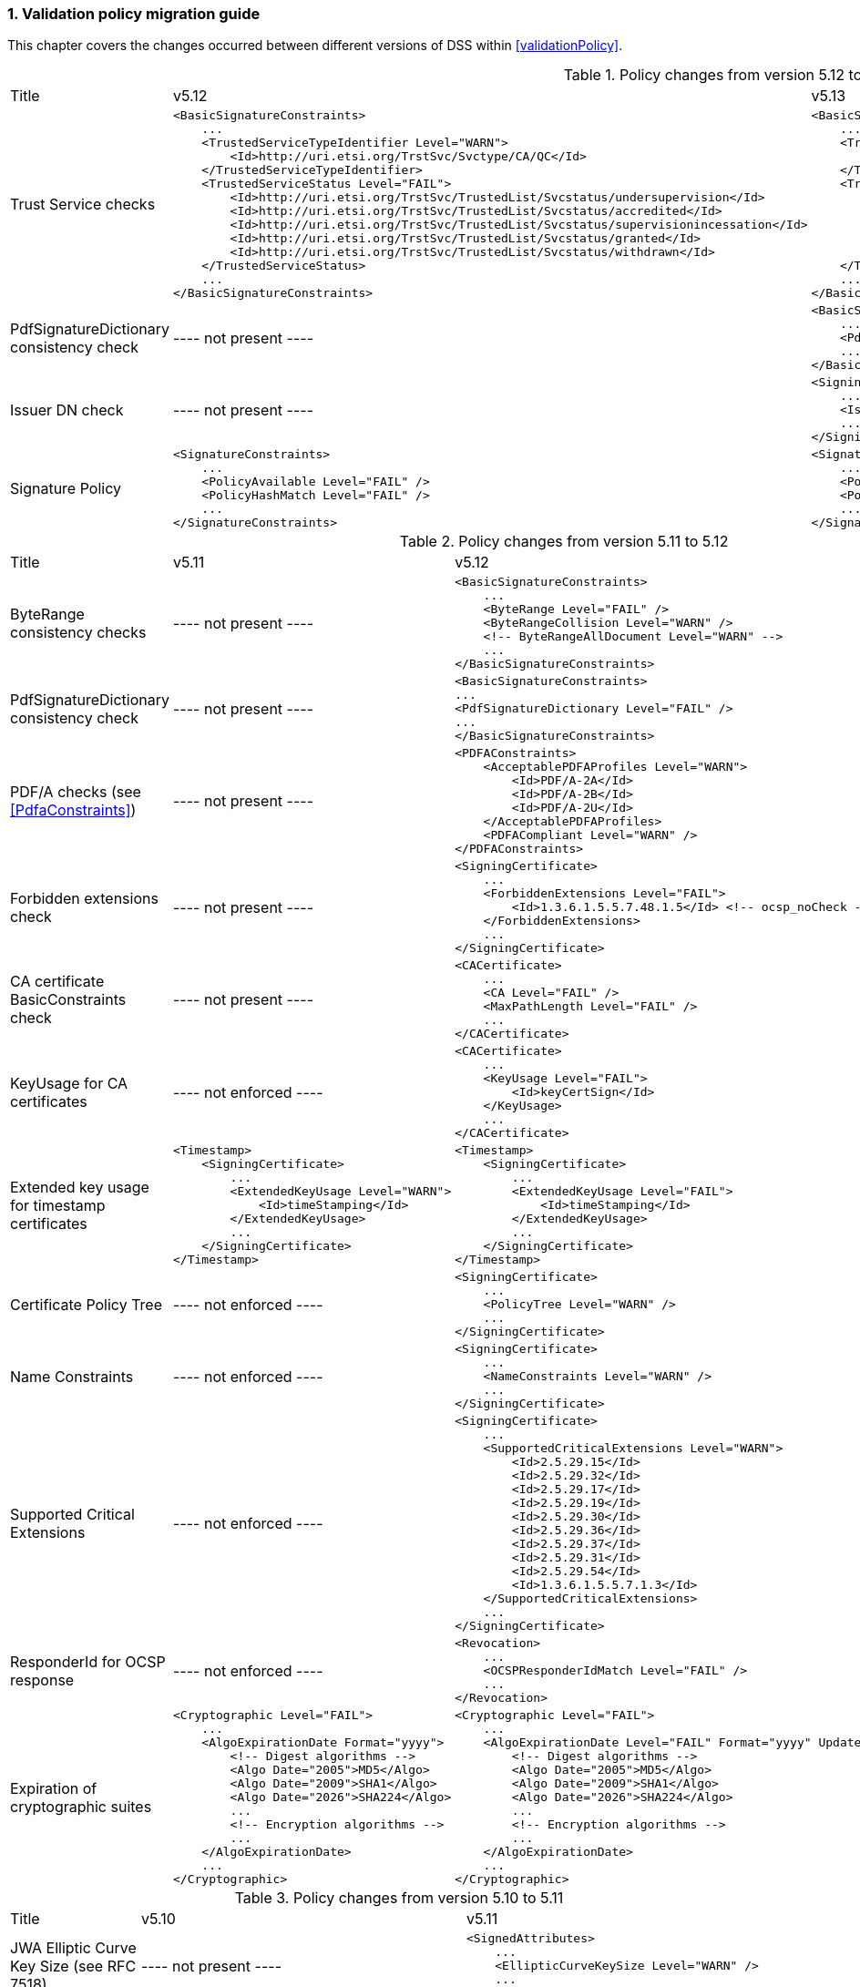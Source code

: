 :sectnums:
:sectnumlevels: 5
:sourcetestdir: ../../../test/java
:samplesdir: ../_samples
:imagesdir: ../images/

[[ValidationPolicyChanges]]
=== Validation policy migration guide

This chapter covers the changes occurred between different versions of DSS within <<validationPolicy>>.

[cols="2,5,5"]
.Policy changes from version 5.12 to 5.13
|===
|Title                                |v5.12                           |v5.13
|Trust Service checks                a|[source,xml]
----
<BasicSignatureConstraints>
    ...
    <TrustedServiceTypeIdentifier Level="WARN">
        <Id>http://uri.etsi.org/TrstSvc/Svctype/CA/QC</Id>
    </TrustedServiceTypeIdentifier>
    <TrustedServiceStatus Level="FAIL">
        <Id>http://uri.etsi.org/TrstSvc/TrustedList/Svcstatus/undersupervision</Id>
        <Id>http://uri.etsi.org/TrstSvc/TrustedList/Svcstatus/accredited</Id>
        <Id>http://uri.etsi.org/TrstSvc/TrustedList/Svcstatus/supervisionincessation</Id>
        <Id>http://uri.etsi.org/TrstSvc/TrustedList/Svcstatus/granted</Id>
        <Id>http://uri.etsi.org/TrstSvc/TrustedList/Svcstatus/withdrawn</Id>
    </TrustedServiceStatus>
    ...
</BasicSignatureConstraints>
----
                                                            a|[source,xml]
----
<BasicSignatureConstraints>
    ...
    <TrustServiceTypeIdentifier Level="WARN">
        <Id>http://uri.etsi.org/TrstSvc/Svctype/CA/QC</Id>
    </TrustServiceTypeIdentifier>
    <TrustServiceStatus Level="FAIL">
        <Id>http://uri.etsi.org/TrstSvc/TrustedList/Svcstatus/undersupervision</Id>
        <Id>http://uri.etsi.org/TrstSvc/TrustedList/Svcstatus/accredited</Id>
        <Id>http://uri.etsi.org/TrstSvc/TrustedList/Svcstatus/supervisionincessation</Id>
        <Id>http://uri.etsi.org/TrstSvc/TrustedList/Svcstatus/granted</Id>
        <Id>http://uri.etsi.org/TrstSvc/TrustedList/Svcstatus/withdrawn</Id>
    </TrustServiceStatus>
    ...
</BasicSignatureConstraints>
----

|PdfSignatureDictionary consistency check          |
----
not present
----
                                                  a|[source,xml]
----
<BasicSignatureConstraints>
    ...
    <PdfSignatureDictionary Level="FAIL" />
    ...
</BasicSignatureConstraints>
----

|Issuer DN check                                  |
----
not present
----
                                                  a|[source,xml]
----
<SigningCertificate>
    ...
    <IssuerName Level="FAIL" />
    ...
</SigningCertificate>
----

|Signature Policy                                 a|[source,xml]
----
<SignatureConstraints>
    ...
    <PolicyAvailable Level="FAIL" />
    <PolicyHashMatch Level="FAIL" />
    ...
</SignatureConstraints>
----
                                                  a|[source,xml]
----
<SignatureConstraints>
    ...
    <PolicyAvailable Level="INFORM" />
    <PolicyHashMatch Level="WARN" />
    ...
</SignatureConstraints>
----

|===

[cols="2,5,5"]
.Policy changes from version 5.11 to 5.12
|===
|Title                                |v5.11                           |v5.12
|ByteRange consistency checks         |
----
not present
----
                                                            a|[source,xml]
----
<BasicSignatureConstraints>
    ...
    <ByteRange Level="FAIL" />
    <ByteRangeCollision Level="WARN" />
    <!-- ByteRangeAllDocument Level="WARN" -->
    ...
</BasicSignatureConstraints>
----
|PdfSignatureDictionary consistency check          |
----
not present
----
                                                            a|[source,xml]
----
<BasicSignatureConstraints>
...
<PdfSignatureDictionary Level="FAIL" />
...
</BasicSignatureConstraints>
----
|PDF/A checks (see <<PdfaConstraints>>)          |
----
not present
----
                                                            a|[source,xml]
----
<PDFAConstraints>
    <AcceptablePDFAProfiles Level="WARN">
        <Id>PDF/A-2A</Id>
        <Id>PDF/A-2B</Id>
        <Id>PDF/A-2U</Id>
    </AcceptablePDFAProfiles>
    <PDFACompliant Level="WARN" />
</PDFAConstraints>
----
|Forbidden extensions check                     |
----
not present
----
                                                            a|[source,xml]
----
<SigningCertificate>
    ...
    <ForbiddenExtensions Level="FAIL">
        <Id>1.3.6.1.5.5.7.48.1.5</Id> <!-- ocsp_noCheck -->
    </ForbiddenExtensions>
    ...
</SigningCertificate>
----
|CA certificate BasicConstraints check          |
----
not present
----
                                                            a|[source,xml]
----
<CACertificate>
    ...
    <CA Level="FAIL" />
    <MaxPathLength Level="FAIL" />
    ...
</CACertificate>
----
|KeyUsage for CA certificates                     |
----
not enforced
----
                                                            a|[source,xml]
----
<CACertificate>
    ...
    <KeyUsage Level="FAIL">
        <Id>keyCertSign</Id>
    </KeyUsage>
    ...
</CACertificate>
----
|Extended key usage for timestamp certificates              a|[source,xml]
----
<Timestamp>
    <SigningCertificate>
        ...
        <ExtendedKeyUsage Level="WARN">
            <Id>timeStamping</Id>
        </ExtendedKeyUsage>
        ...
    </SigningCertificate>
</Timestamp>
----
                                                            a|[source,xml]
----
<Timestamp>
    <SigningCertificate>
        ...
        <ExtendedKeyUsage Level="FAIL">
            <Id>timeStamping</Id>
        </ExtendedKeyUsage>
        ...
    </SigningCertificate>
</Timestamp>
----
|Certificate Policy Tree                     |
----
not enforced
----
                                                            a|[source,xml]
----
<SigningCertificate>
    ...
    <PolicyTree Level="WARN" />
    ...
</SigningCertificate>
----
|Name Constraints                     |
----
not enforced
----
                                                            a|[source,xml]
----
<SigningCertificate>
    ...
    <NameConstraints Level="WARN" />
    ...
</SigningCertificate>
----
|Supported Critical Extensions                     |
----
not enforced
----
                                                            a|[source,xml]
----
<SigningCertificate>
    ...
    <SupportedCriticalExtensions Level="WARN">
        <Id>2.5.29.15</Id>
        <Id>2.5.29.32</Id>
        <Id>2.5.29.17</Id>
        <Id>2.5.29.19</Id>
        <Id>2.5.29.30</Id>
        <Id>2.5.29.36</Id>
        <Id>2.5.29.37</Id>
        <Id>2.5.29.31</Id>
        <Id>2.5.29.54</Id>
        <Id>1.3.6.1.5.5.7.1.3</Id>
    </SupportedCriticalExtensions>
    ...
</SigningCertificate>
----
|ResponderId for OCSP response                     |
----
not enforced
----
                                                            a|[source,xml]
----
<Revocation>
    ...
    <OCSPResponderIdMatch Level="FAIL" />
    ...
</Revocation>
----
|Expiration of cryptographic suites              a|[source,xml]
----
<Cryptographic Level="FAIL">
    ...
    <AlgoExpirationDate Format="yyyy">
        <!-- Digest algorithms -->
        <Algo Date="2005">MD5</Algo>
        <Algo Date="2009">SHA1</Algo>
        <Algo Date="2026">SHA224</Algo>
        ...
        <!-- Encryption algorithms -->
        ...
    </AlgoExpirationDate>
    ...
</Cryptographic>
----
                                                            a|[source,xml]
----
<Cryptographic Level="FAIL">
    ...
    <AlgoExpirationDate Level="FAIL" Format="yyyy" UpdateDate="2022" LevelAfterUpdate="WARN">
        <!-- Digest algorithms -->
        <Algo Date="2005">MD5</Algo>
        <Algo Date="2009">SHA1</Algo>
        <Algo Date="2026">SHA224</Algo>
        ...
        <!-- Encryption algorithms -->
        ...
    </AlgoExpirationDate>
    ...
</Cryptographic>
----

|===

[cols="2,5,5"]
.Policy changes from version 5.10 to 5.11
|===
|Title                                |v5.10                           |v5.11
|JWA Elliptic Curve Key Size (see RFC 7518)          |
----
not present
----
                                                            a|[source,xml]
----
<SignedAttributes>
    ...
    <EllipticCurveKeySize Level="WARN" />
    ...
</SignedAttributes>
----

|===

.Policy changes from version 5.9 to 5.10
|===
|Title                                |v5.9                            |v5.10
|Revocation freshness +
(time constraint enforced)           a|[source,xml]
----
<CertificateConstraints>
    ...
    <RevocationDataFreshness Level="FAIL" />
    ...
</CertificateConstraints>

...

<RevocationConstraints>
    ...
	<RevocationFreshness Level="FAIL" Unit="DAYS" Value="0" />
    ...
</RevocationConstraints>
----
                                                            a|[source,xml]
----
<CertificateConstraints>
    ...
    <RevocationFreshness Level="FAIL" Unit="DAYS" Value="0" />
    ...
</CertificateConstraints>
----

|Revocation freshness +
(no time constraint)           a|[source,xml]
----
<CertificateConstraints>
    ...
    <RevocationDataFreshness Level="FAIL" />
    ...
</CertificateConstraints>

...

<RevocationConstraints>
    ...
	<!--<RevocationFreshness />-->
    ...
</RevocationConstraints>
----
                                                            a|[source,xml]
----
<CertificateConstraints>
    ...
    <RevocationFreshnessNextUpdate Level="FAIL" />
    ...
</CertificateConstraints>
----

|Signing-certificate reference certificate chain           a|[source,xml]
----
<CertificateConstraints>
    ...
    <SemanticsIdentifierForNaturalPerson />
    <SemanticsIdentifierForLegalPerson />
    ...
</CertificateConstraints>
----
                                                            a|[source,xml]
----
<CertificateConstraints>
    ...
    <SemanticsIdentifier>
        <Id>0.4.0.194121.1.1</Id> // for natural person
        <Id>0.4.0.194121.1.2</Id> // for legal person
    </SemanticsIdentifier>
    ...
</CertificateConstraints>
----

|===

[cols="2,5,5"]
.Policy changes from version 5.8 to 5.9
|===
|Title                      |v5.8                            |v5.9
|Revocation nextUpdate check           a|[source,xml]
----
<CertificateConstraints>
    ...
    <RevocationDataNextUpdatePresent />
    ...
</CertificateConstraints>
----
                                                            a|[source,xml]
----
<CertificateConstraints>
    ...
    <CRLNextUpdatePresent />
    <OCSPNextUpdatePresent />
    ...
</CertificateConstraints>
----

|Signing-certificate reference certificate chain           a|[source,xml]
----
<SignedAttributesConstraints>
    ...
    <AllCertDigestsMatch />
    ...
</SignedAttributesConstraints>
----
                                                            a|[source,xml]
----
<SignedAttributesConstraints>
    ...
    <SigningCertificateRefersCertificateChain />
    ...
</SignedAttributesConstraints>
----

|Qualified certificate check           a|[source,xml]
----
<SignedAttributesConstraints>
    ...
    <Qualification />
    ...
</SignedAttributesConstraints>
----
                                                            a|[source,xml]
----
<SignedAttributesConstraints>
    ...
    <PolicyQualificationIds /> <!-- pre eIDAS -->
    <QcCompliance /> <!-- post eIDAS -->
    ...
</SignedAttributesConstraints>
----

|QSCD/SSCD check           a|[source,xml]
----
<SignedAttributesConstraints>
    ...
    <SupportedByQSCD />
    ...
</SignedAttributesConstraints>
----
                                                            a|[source,xml]
----
<SignedAttributesConstraints>
    ...
    <QcSSCD />
    ...
</SignedAttributesConstraints>
----

|QcStatements attributes presence           a|[source,xml]
----
<SignedAttributesConstraints>
    ...
    <QCStatementIds />
    ...
</SignedAttributesConstraints>
----
                                                            a|[source,xml]
----
<SignedAttributesConstraints>
    ...
    <!-- Choose the corresponding QcStatement -->
    <QcCompliance />
    <MinQcEuLimitValue />
    <QcSSCD />
    <QcEuPDSLocation />
    <QcType />
    <QcLegislationCountryCodes />
    <SemanticsIdentifierForNaturalPerson />
    <SemanticsIdentifierForLegalPerson />
    <PSD2QcTypeRolesOfPSP />
    <!-- etc -->
    ...
</SignedAttributesConstraints>
----

|===